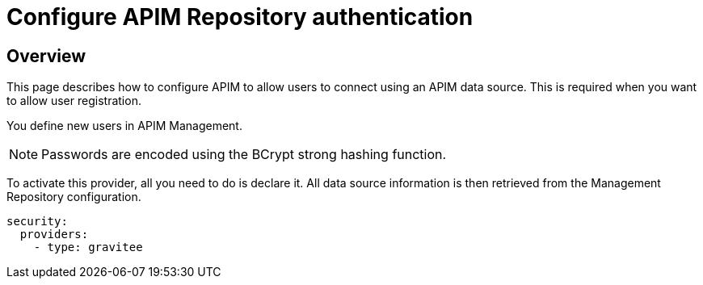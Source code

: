 [[gravitee-installation-authentication-apim]]
= Configure APIM Repository authentication
:page-sidebar: apim_3_x_sidebar
:page-permalink: apim/3.x/apim_installguide_authentication_apim.html
:page-folder: apim/installation-guide/portal/authentication
:page-description: Gravitee.io API Management - Portal - Authentication - APIM Repository
:page-keywords: Gravitee.io, API Platform, API Management, API Gateway, oauth2, openid, documentation, manual, guide, reference, api
:page-layout: apim3x

== Overview

This page describes how to configure APIM to allow users to connect using an APIM data source.
This is required when you want to allow user registration.

You define new users in APIM Management.

NOTE: Passwords are encoded using the BCrypt strong hashing function.

To activate this provider, all you need to do is declare it. All data source information is then retrieved from the Management Repository configuration.

[source,yaml]
----
security:
  providers:
    - type: gravitee
----
